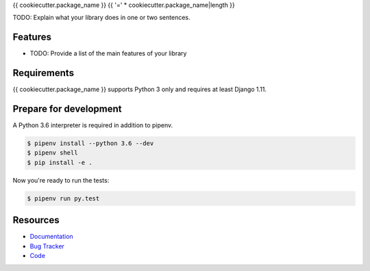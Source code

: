 {{ cookiecutter.package_name }}
{{ '=' * cookiecutter.package_name|length }}

.. image:: https://img.shields.io/pypi/v/{{ cookiecutter.package_name }}.svg
   :target: https://pypi.org/project/{{ cookiecutter.package_name }}/
   :alt: Latest Version

.. image:: https://codecov.io/gh/{{ cookiecutter.github_user }}/{{ cookiecutter.package_name }}/branch/master/graph/badge.svg
   :target: https://codecov.io/gh/{{ cookiecutter.github_user }}/{{ cookiecutter.package_name }}
   :alt: Coverage Status

.. image:: https://readthedocs.org/projects/{{ cookiecutter.package_name }}/badge/?version=latest
   :target: https://{{ cookiecutter.package_name }}.readthedocs.io/en/stable/?badge=latest
   :alt: Documentation Status

.. image:: https://travis-ci.org/{{ cookiecutter.github_user }}/{{ cookiecutter.package_name }}.svg?branch=master
   :target: https://travis-ci.org/{{ cookiecutter.github_user }}/{{ cookiecutter.package_name }}


TODO: Explain what your library does in one or two sentences.


Features
--------

* TODO: Provide a list of the main features of your library


Requirements
------------

{{ cookiecutter.package_name }} supports Python 3 only and requires at least Django 1.11.


Prepare for development
-----------------------

A Python 3.6 interpreter is required in addition to pipenv.

.. code-block:: shell

    $ pipenv install --python 3.6 --dev
    $ pipenv shell
    $ pip install -e .


Now you're ready to run the tests:

.. code-block:: shell

    $ pipenv run py.test


Resources
---------

* `Documentation <https://{{ cookiecutter.package_name }}.readthedocs.io>`_
* `Bug Tracker <https://github.com/{{ cookiecutter.github_user }}/{{ cookiecutter.package_name }}/issues>`_
* `Code <https://github.com/{{ cookiecutter.github_user }}/{{ cookiecutter.package_name }}/>`_
